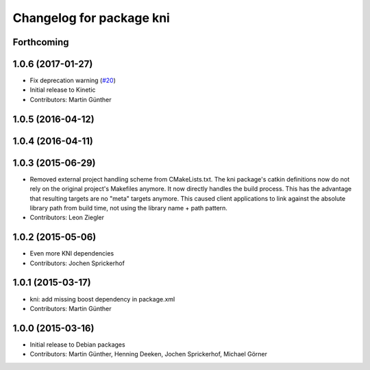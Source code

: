 ^^^^^^^^^^^^^^^^^^^^^^^^^
Changelog for package kni
^^^^^^^^^^^^^^^^^^^^^^^^^

Forthcoming
-----------

1.0.6 (2017-01-27)
------------------
* Fix deprecation warning (`#20 <https://github.com/uos/katana_driver/issues/20>`_)
* Initial release to Kinetic
* Contributors: Martin Günther

1.0.5 (2016-04-12)
------------------

1.0.4 (2016-04-11)
------------------

1.0.3 (2015-06-29)
------------------
* Removed external project handling scheme from CMakeLists.txt.
  The kni package's catkin definitions now do not rely on the original
  project's Makefiles anymore. It now directly handles the build process.
  This has the advantage that resulting targets are no "meta" targets
  anymore. This caused client applications to link against the absolute
  library path from build time, not using the library name + path pattern.
* Contributors: Leon Ziegler

1.0.2 (2015-05-06)
------------------
* Even more KNI dependencies
* Contributors: Jochen Sprickerhof

1.0.1 (2015-03-17)
------------------
* kni: add missing boost dependency in package.xml
* Contributors: Martin Günther

1.0.0 (2015-03-16)
------------------
* Initial release to Debian packages
* Contributors: Martin Günther, Henning Deeken, Jochen Sprickerhof, Michael Görner
